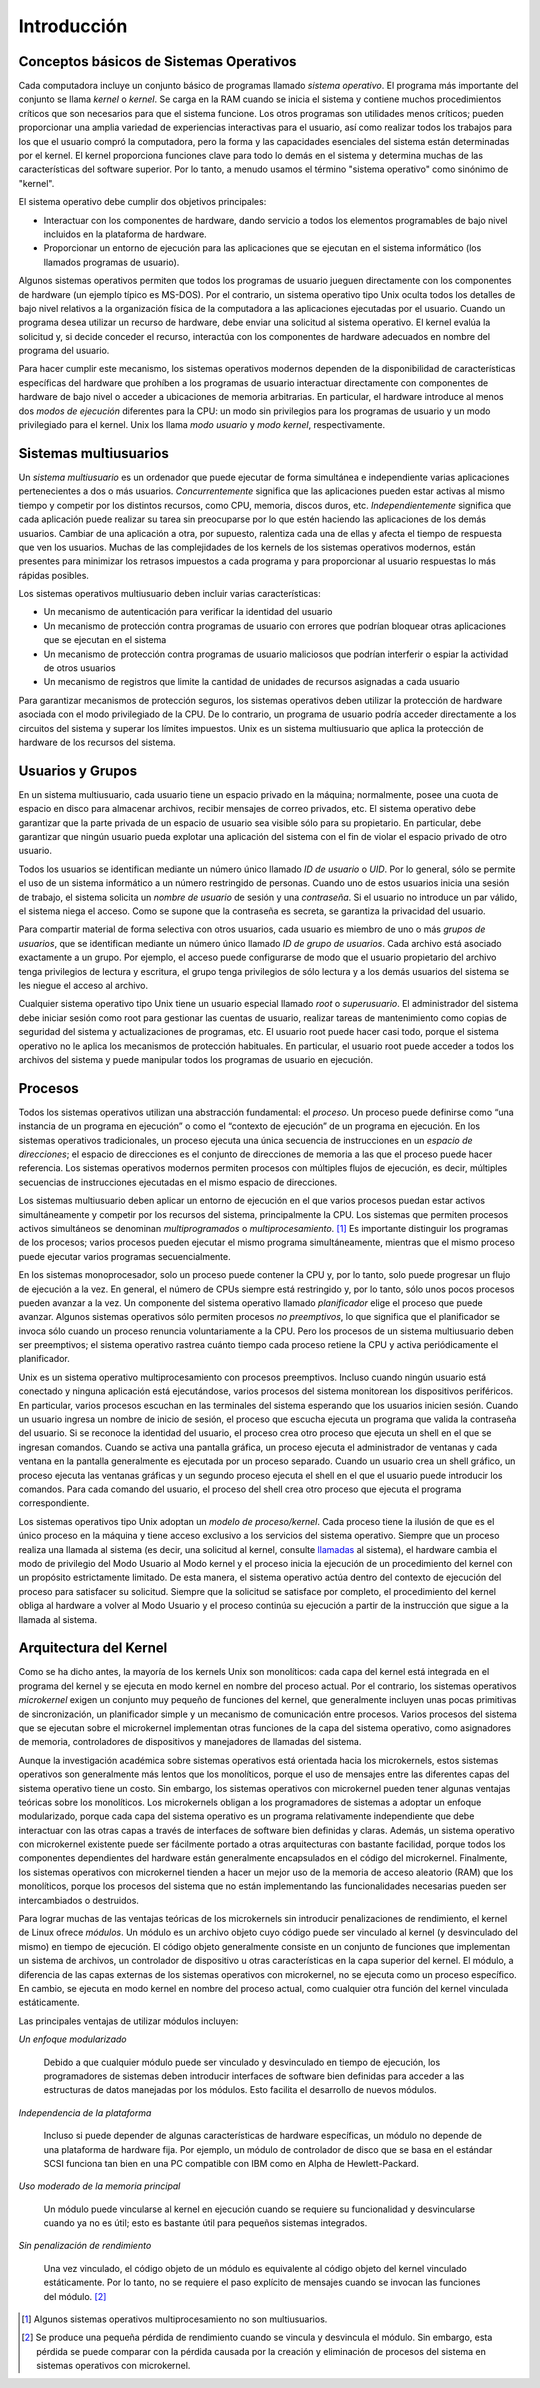 Introducción
============

Conceptos básicos de Sistemas Operativos
----------------------------------------

Cada computadora incluye un conjunto básico de programas llamado *sistema operativo*. El programa más importante del conjunto se llama *kernel* o *kernel*. Se carga en la RAM cuando se inicia el sistema y contiene muchos procedimientos críticos que son necesarios para que el sistema funcione. Los otros programas son utilidades menos críticos; pueden proporcionar una amplia variedad de experiencias interactivas para el usuario, así como realizar todos los trabajos para los que el usuario compró la computadora, pero la forma y las capacidades esenciales del sistema están determinadas por el kernel. El kernel proporciona funciones clave para todo lo demás en el sistema y determina muchas de las características del software superior. Por lo tanto, a menudo usamos el término "sistema operativo" como sinónimo de "kernel".

El sistema operativo debe cumplir dos objetivos principales:

- Interactuar con los componentes de hardware, dando servicio a todos los elementos programables de bajo nivel incluidos en la plataforma de hardware.

- Proporcionar un entorno de ejecución para las aplicaciones que se ejecutan en el sistema informático (los llamados programas de usuario).

Algunos sistemas operativos permiten que todos los programas de usuario jueguen directamente con los componentes de hardware (un ejemplo típico es MS-DOS). Por el contrario, un sistema operativo tipo Unix oculta todos los detalles de bajo nivel relativos a la organización física de la computadora a las aplicaciones ejecutadas por el usuario. Cuando un programa desea utilizar un recurso de hardware, debe enviar una solicitud al sistema operativo. El kernel evalúa la solicitud y, si decide conceder el recurso, interactúa con los componentes de hardware adecuados en nombre del programa del usuario.

Para hacer cumplir este mecanismo, los sistemas operativos modernos dependen de la disponibilidad de características específicas del hardware que prohíben a los programas de usuario interactuar directamente con componentes de hardware de bajo nivel o acceder a ubicaciones de memoria arbitrarias. En particular, el hardware introduce al menos dos *modos de ejecución* diferentes para la CPU: un modo sin privilegios para los programas de usuario y un modo privilegiado para el kernel. Unix los llama *modo usuario* y *modo kernel*, respectivamente.

Sistemas multiusuarios
----------------------

Un *sistema multiusuario* es un ordenador que puede ejecutar de forma simultánea e independiente varias aplicaciones pertenecientes a dos o más usuarios. *Concurrentemente* significa que las aplicaciones pueden estar activas al mismo tiempo y competir por los distintos recursos, como CPU, memoria, discos duros, etc. *Independientemente* significa que cada aplicación puede realizar su tarea sin preocuparse por lo que estén haciendo las aplicaciones de los demás usuarios. Cambiar de una aplicación a otra, por supuesto, ralentiza cada una de ellas y afecta el tiempo de respuesta que ven los usuarios. Muchas de las complejidades de los kernels de los sistemas operativos modernos, están presentes para minimizar los retrasos impuestos a cada programa y para proporcionar al usuario respuestas lo más rápidas posibles.

Los sistemas operativos multiusuario deben incluir varias características:

- Un mecanismo de autenticación para verificar la identidad del usuario
- Un mecanismo de protección contra programas de usuario con errores que podrían bloquear otras aplicaciones que se ejecutan en el sistema
- Un mecanismo de protección contra programas de usuario maliciosos que podrían interferir o espiar la actividad de otros usuarios
- Un mecanismo de registros que limite la cantidad de unidades de recursos asignadas a cada usuario 

Para garantizar mecanismos de protección seguros, los sistemas operativos deben utilizar la protección de hardware asociada con el modo privilegiado de la CPU. De lo contrario, un programa de usuario podría acceder directamente a los circuitos del sistema y superar los límites impuestos. Unix es un sistema multiusuario que aplica la protección de hardware de los recursos del sistema.

Usuarios y Grupos
-----------------

En un sistema multiusuario, cada usuario tiene un espacio privado en la máquina; normalmente, posee una cuota de espacio en disco para almacenar archivos, recibir mensajes de correo privados, etc. El sistema operativo debe garantizar que la parte privada de un espacio de usuario sea visible sólo para su propietario. En particular, debe garantizar que ningún usuario pueda explotar una aplicación del sistema con el fin de violar el espacio privado de otro usuario.

Todos los usuarios se identifican mediante un número único llamado *ID de usuario* o *UID*. Por lo general, sólo se permite el uso de un sistema informático a un número restringido de personas. Cuando uno de estos usuarios inicia una sesión de trabajo, el sistema solicita un *nombre de usuario* de sesión y una *contraseña*. Si el usuario no introduce un par válido, el sistema niega el acceso. Como se supone que la contraseña es secreta, se garantiza la privacidad del usuario.

Para compartir material de forma selectiva con otros usuarios, cada usuario es miembro de uno o más *grupos de usuarios*, que se identifican mediante un número único llamado *ID de grupo de usuarios*. Cada archivo está asociado exactamente a un grupo. Por ejemplo, el acceso puede configurarse de modo que el usuario propietario del archivo tenga privilegios de lectura y escritura, el grupo tenga privilegios de sólo lectura y a los demás usuarios del sistema se les niegue el acceso al archivo.

Cualquier sistema operativo tipo Unix tiene un usuario especial llamado *root* o *superusuario*. El administrador del sistema debe iniciar sesión como root para gestionar las cuentas de usuario, realizar tareas de mantenimiento como copias de seguridad del sistema y actualizaciones de programas, etc. El usuario root puede hacer casi todo, porque el sistema operativo no le aplica los mecanismos de protección habituales. En particular, el usuario root puede acceder a todos los archivos del sistema y puede manipular todos los programas de usuario en ejecución.

Procesos
--------

Todos los sistemas operativos utilizan una abstracción fundamental: el *proceso*. Un proceso puede definirse como “una instancia de un programa en ejecución” o como el “contexto de ejecución” de un programa en ejecución. En los sistemas operativos tradicionales, un proceso ejecuta una única secuencia de instrucciones en un *espacio de direcciones*; el espacio de direcciones es el conjunto de direcciones de memoria a las que el proceso puede hacer referencia. Los sistemas operativos modernos permiten procesos con múltiples flujos de ejecución, es decir, múltiples secuencias de instrucciones ejecutadas en el mismo espacio de direcciones.

Los sistemas multiusuario deben aplicar un entorno de ejecución en el que varios procesos puedan estar activos simultáneamente y competir por los recursos del sistema, principalmente la CPU. Los sistemas que permiten procesos activos simultáneos se denominan *multiprogramados* o *multiprocesamiento*. [#]_ Es importante distinguir los programas de los procesos; varios procesos pueden ejecutar el mismo programa simultáneamente, mientras que el mismo proceso puede ejecutar varios programas secuencialmente.

En los sistemas monoprocesador, solo un proceso puede contener la CPU y, por lo tanto, solo puede progresar un flujo de ejecución a la vez. En general, el número de CPUs siempre está restringido y, por lo tanto, sólo unos pocos procesos pueden avanzar a la vez. Un componente del sistema operativo llamado *planificador* elige el proceso que puede avanzar. Algunos sistemas operativos sólo permiten procesos *no preemptivos*, lo que significa que el planificador se invoca sólo cuando un proceso renuncia voluntariamente a la CPU. Pero los procesos de un sistema multiusuario deben ser preemptivos; el sistema operativo rastrea cuánto tiempo cada proceso retiene la CPU y activa periódicamente el planificador.

Unix es un sistema operativo multiprocesamiento con procesos preemptivos. Incluso cuando ningún usuario está conectado y ninguna aplicación está ejecutándose, varios procesos del sistema monitorean los dispositivos periféricos. En particular, varios procesos escuchan en las terminales del sistema esperando que los usuarios inicien sesión. Cuando un usuario ingresa un nombre de inicio de sesión, el proceso que escucha ejecuta un programa que valida la contraseña del usuario. Si se reconoce la identidad del usuario, el proceso crea otro proceso que ejecuta un shell en el que se ingresan comandos. Cuando se activa una pantalla gráfica, un proceso ejecuta el administrador de ventanas y cada ventana en la pantalla generalmente es ejecutada por un proceso separado. Cuando un usuario crea un shell gráfico, un proceso ejecuta las ventanas gráficas y un segundo proceso ejecuta el shell en el que el usuario puede introducir los comandos. Para cada comando del usuario, el proceso del shell crea otro proceso que ejecuta el programa correspondiente.

Los sistemas operativos tipo Unix adoptan un *modelo de proceso/kernel*. Cada proceso tiene la ilusión de que es el único proceso en la máquina y tiene acceso exclusivo a los servicios del sistema operativo. Siempre que un proceso realiza una llamada al sistema (es decir, una solicitud al kernel, consulte llamadas_ al sistema), el hardware cambia el modo de privilegio del Modo Usuario al Modo kernel y el proceso inicia la ejecución de un procedimiento del kernel con un propósito estrictamente limitado. De esta manera, el sistema operativo actúa dentro del contexto de ejecución del proceso para satisfacer su solicitud. Siempre que la solicitud se satisface por completo, el procedimiento del kernel obliga al hardware a volver al Modo Usuario y el proceso continúa su ejecución a partir de la instrucción que sigue a la llamada al sistema.


Arquitectura del Kernel
-----------------------

Como se ha dicho antes, la mayoría de los kernels Unix son monolíticos: cada capa del kernel está integrada en el programa del kernel y se ejecuta en modo kernel en nombre del proceso actual. Por el contrario, los sistemas operativos *microkernel* exigen un conjunto muy pequeño de funciones del kernel, que generalmente incluyen unas pocas primitivas de sincronización, un planificador simple y un mecanismo de comunicación entre procesos. Varios procesos del sistema que se ejecutan sobre el microkernel implementan otras funciones de la capa del sistema operativo, como asignadores de memoria, controladores de dispositivos y manejadores de llamadas del sistema.

Aunque la investigación académica sobre sistemas operativos está orientada hacia los microkernels, estos sistemas operativos son generalmente más lentos que los monolíticos, porque el uso de mensajes entre las diferentes capas del sistema operativo tiene un costo. Sin embargo, los sistemas operativos con microkernel pueden tener algunas ventajas teóricas sobre los monolíticos. Los microkernels obligan a los programadores de sistemas a adoptar un enfoque modularizado, porque cada capa del sistema operativo es un programa relativamente independiente que debe interactuar con las otras capas a través de interfaces de software bien definidas y claras. Además, un sistema operativo con microkernel existente puede ser fácilmente portado a otras arquitecturas con bastante facilidad, porque todos los componentes dependientes del hardware están generalmente encapsulados en el código del microkernel. Finalmente, los sistemas operativos con microkernel tienden a hacer un mejor uso de la memoria de acceso aleatorio (RAM) que los monolíticos, porque los procesos del sistema que no están implementando las funcionalidades necesarias pueden ser intercambiados o destruidos.

Para lograr muchas de las ventajas teóricas de los microkernels sin introducir penalizaciones de rendimiento, el kernel de Linux ofrece *módulos*. Un módulo es un archivo objeto cuyo código puede ser vinculado al kernel (y desvinculado del mismo) en tiempo de ejecución. El código objeto generalmente consiste en un conjunto de funciones que implementan un sistema de archivos, un controlador de dispositivo u otras características en la capa superior del kernel. El módulo, a diferencia de las capas externas de los sistemas operativos con microkernel, no se ejecuta como un proceso específico. En cambio, se ejecuta en modo kernel en nombre del proceso actual, como cualquier otra función del kernel vinculada estáticamente.

Las principales ventajas de utilizar módulos incluyen:

*Un enfoque modularizado*

    Debido a que cualquier módulo puede ser vinculado y desvinculado en tiempo de ejecución, los programadores de sistemas deben introducir interfaces de software bien definidas para acceder a las estructuras de datos manejadas por los módulos. Esto facilita el desarrollo de nuevos módulos.

*Independencia de la plataforma*

    Incluso si puede depender de algunas características de hardware específicas, un módulo no depende de una plataforma de hardware fija. Por ejemplo, un módulo de controlador de disco que se basa en el estándar SCSI funciona tan bien en una PC compatible con IBM como en Alpha de Hewlett-Packard.

*Uso moderado de la memoria principal*

    Un módulo puede vincularse al kernel en ejecución cuando se requiere su funcionalidad y     desvincularse cuando ya no es útil; esto es bastante útil para pequeños sistemas integrados.

*Sin penalización de rendimiento*

    Una vez vinculado, el código objeto de un módulo es equivalente al código objeto del kernel vinculado estáticamente. Por lo tanto, no se requiere el paso explícito de mensajes cuando se invocan las funciones del módulo. [#]_

..  [#] Algunos sistemas operativos multiprocesamiento no son multiusuarios.
..  [#] Se produce una pequeña pérdida de rendimiento cuando se vincula y desvincula el módulo. Sin embargo, esta pérdida se puede comparar con la pérdida causada por la creación y eliminación de procesos del sistema en sistemas operativos con microkernel.

..  _llamadas: Ver referencia